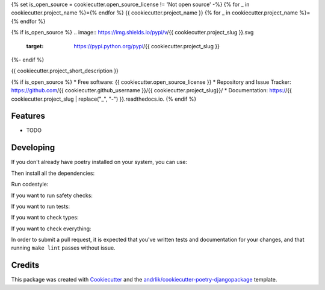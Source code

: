 {% set is_open_source = cookiecutter.open_source_license != 'Not open source' -%}
{% for _ in cookiecutter.project_name %}={% endfor %}
{{ cookiecutter.project_name }}
{% for _ in cookiecutter.project_name %}={% endfor %}

{% if is_open_source %}
.. image:: https://img.shields.io/pypi/v/{{ cookiecutter.project_slug }}.svg
        :target: https://pypi.python.org/pypi/{{ cookiecutter.project_slug }}

.. image:: https://img.shields.io/github/license/{{ cookiecutter.github_username }}/{{ cookiecutter.project_slug }}
        :target: https://github.com/{{ cookiecutter.github_username }}/{{ cookiecutter.project_slug }}/blob/main/LICENSE
        :alt: License {{ cookiecutter.open_source_license }}

.. image:: https://img.shields.io/badge/code%20style-black-000000.svg
        :target: https://github.com/ambv/black
        :alt: Black code style

.. image:: https://img.shields.io/badge/pre--commit-enabled-brightgreen?logo=pre-commit&logoColor=white
        :target: https://github.com/{{ cookiecutter.github_username }}/{{ cookiecutter.project_slug }}/blob/main/.pre-commit-config.yaml
        :alt: Pre-commit

.. image:: https://img.shields.io/badge/security-bandit-green.svg
        :target: https://github.com/PyCQA/bandit
        :alt: Security: bandit

.. image:: https://img.shields.io/badge/%20%20%F0%9F%93%A6%F0%9F%9A%80-semantic--versions-e10079.svg
        :target: https://github.com/{{ cookiecutter.github_username }}/{{ cookiecutter.project_slug }}/releases

.. image:: https://github.com/{{ cookiecutter.github_username }}/{{ cookiecutter.project_slug }}/actions/workflows/test.yml/badge.svg?branch=main
        :target: https://github.com/{{ cookiecutter.github_username }}/{{ cookiecutter.project_slug }}/actions/workflows/test.yml
        :alt: Build status badge

.. image:: https://github.com/{{ cookiecutter.github_username }}/{{ cookiecutter.project_slug }}/actions/workflows/codestyle.yml/badge.svg?branch=main
        :target: https://github.com/{{ cookiecutter.github_username }}/{{ cookiecutter.project_slug }}/actions/workflows/codestyle.yml
        :alt: Codestyle test status

 {% if cookiecutter.use_coveralls == 'y' %}

.. image:: https://coveralls.io/repos/github/{{ cookiecutter.github_username }}/{{ cookiecutter.project_slug }}/badge.svg?branch=main
        :target: https://coveralls.io/github/{{ cookiecutter.github_username }}/{{ cookiecutter.project_slug }}?branch=main
        :alt: Code coverage badge

 {% endif %}


.. image:: https://readthedocs.org/projects/{{ cookiecutter.project_slug | replace("_", "-") }}/badge/?version=latest
        :target: https://{{ cookiecutter.project_slug | replace("_", "-") }}.readthedocs.io/en/latest/?version=latest
        :alt: Documentation Status


{%- endif %}

{{ cookiecutter.project_short_description }}

{% if is_open_source %}
* Free software: {{ cookiecutter.open_source_license }}
* Repository and Issue Tracker: https://github.com/{{ cookiecutter.github_username }}/{{ cookiecutter.project_slug}}/
* Documentation: https://{{ cookiecutter.project_slug | replace("_", "-") }}.readthedocs.io.
{% endif %}

Features
---------

- TODO

Developing
----------

If you don't already have poetry installed on your system, you can use:

.. code-block::
    $ make poetry-download

Then install all the dependencies:

.. code-block::
    $ make install
    $ make pre-commit-install

Run codestyle:

.. code-block::
    $ make codestyle

If you want to run safety checks:

.. code-block::
    $ make check-safety

If you want to run tests:

.. code-block::
    $ make test

If you want to check types:

.. code-block::
   $ make mypy

If you want to check everything:

.. code-block::
   $ make lint

In order to submit a pull request, it is expected that you've written tests and documentation for your changes,
and that running ``make lint`` passes without issue.

Credits
--------

This package was created with Cookiecutter_ and the `andrlik/cookiecutter-poetry-djangopackage`_ template.

.. _Cookiecutter: https://github.com/audreyr/cookiecutter
.. _`andrlik/cookiecutter-poetry-djangopackage`: https://github.com/andrlik/cookiecutter-poetry-djangopackage
